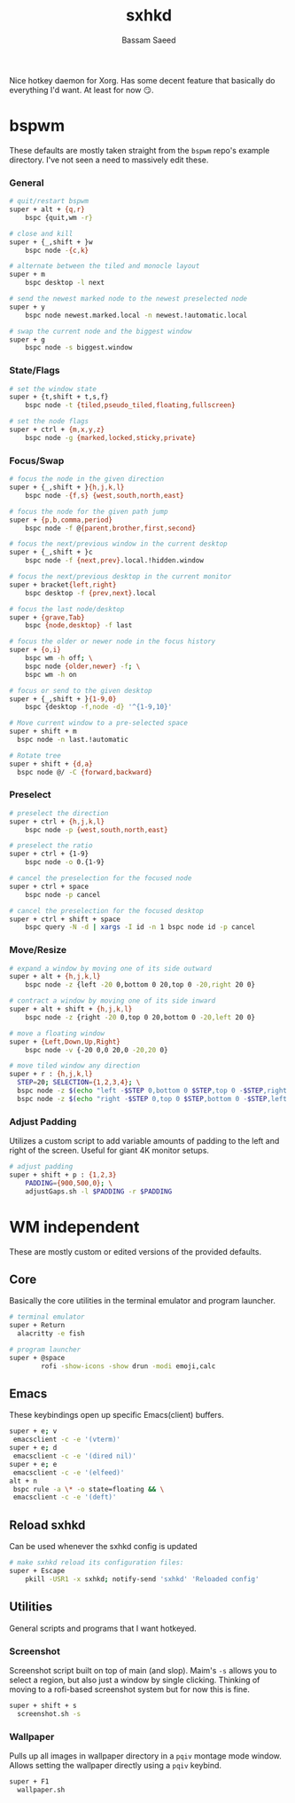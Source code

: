 #+TITLE: sxhkd
#+AUTHOR: Bassam Saeed
#+PROPERTY: header-args  :comments both
#+PROPERTY: header-args+ :mkdirp yes
#+PROPERTY: header-args+ :tangle ~/.config/sxhkd/sxhkdrc

Nice hotkey daemon for Xorg. Has some decent feature that basically do
everything I'd want. At least for now 😏.

* bspwm
  These defaults are mostly taken straight from the ~bspwm~ repo's
  example directory. I've not seen a need to massively edit these.
*** General
    #+begin_src bash
      # quit/restart bspwm
      super + alt + {q,r}
	      bspc {quit,wm -r}

      # close and kill
      super + {_,shift + }w
	      bspc node -{c,k}

      # alternate between the tiled and monocle layout
      super + m
	      bspc desktop -l next

      # send the newest marked node to the newest preselected node
      super + y
	      bspc node newest.marked.local -n newest.!automatic.local

      # swap the current node and the biggest window
      super + g
	      bspc node -s biggest.window
    #+end_src
*** State/Flags
    #+begin_src bash
      # set the window state
      super + {t,shift + t,s,f}
	      bspc node -t {tiled,pseudo_tiled,floating,fullscreen}

      # set the node flags
      super + ctrl + {m,x,y,z}
	      bspc node -g {marked,locked,sticky,private}
    #+end_src
*** Focus/Swap
    #+begin_src bash
      # focus the node in the given direction
      super + {_,shift + }{h,j,k,l}
	      bspc node -{f,s} {west,south,north,east}

      # focus the node for the given path jump
      super + {p,b,comma,period}
	      bspc node -f @{parent,brother,first,second}

      # focus the next/previous window in the current desktop
      super + {_,shift + }c
	      bspc node -f {next,prev}.local.!hidden.window

      # focus the next/previous desktop in the current monitor
      super + bracket{left,right}
	      bspc desktop -f {prev,next}.local

      # focus the last node/desktop
      super + {grave,Tab}
	      bspc {node,desktop} -f last

      # focus the older or newer node in the focus history
      super + {o,i}
	      bspc wm -h off; \
	      bspc node {older,newer} -f; \
	      bspc wm -h on

      # focus or send to the given desktop
      super + {_,shift + }{1-9,0}
	      bspc {desktop -f,node -d} '^{1-9,10}'

      # Move current window to a pre-selected space
      super + shift + m
	    bspc node -n last.!automatic

      # Rotate tree
      super + shift + {d,a}
	    bspc node @/ -C {forward,backward}
    #+end_src
*** Preselect
    #+begin_src bash
      # preselect the direction
      super + ctrl + {h,j,k,l}
	      bspc node -p {west,south,north,east}

      # preselect the ratio
      super + ctrl + {1-9}
	      bspc node -o 0.{1-9}

      # cancel the preselection for the focused node
      super + ctrl + space
	      bspc node -p cancel

      # cancel the preselection for the focused desktop
      super + ctrl + shift + space
	      bspc query -N -d | xargs -I id -n 1 bspc node id -p cancel
    #+end_src
*** Move/Resize
    #+begin_src bash
      # expand a window by moving one of its side outward
      super + alt + {h,j,k,l}
	      bspc node -z {left -20 0,bottom 0 20,top 0 -20,right 20 0}

      # contract a window by moving one of its side inward
      super + alt + shift + {h,j,k,l}
	      bspc node -z {right -20 0,top 0 20,bottom 0 -20,left 20 0}

      # move a floating window
      super + {Left,Down,Up,Right}
	      bspc node -v {-20 0,0 20,0 -20,20 0}

      # move tiled window any direction
      super + r : {h,j,k,l}
	    STEP=20; SELECTION={1,2,3,4}; \
	    bspc node -z $(echo "left -$STEP 0,bottom 0 $STEP,top 0 -$STEP,right $STEP 0" | cut -d',' -f$SELECTION) || \
	    bspc node -z $(echo "right -$STEP 0,top 0 $STEP,bottom 0 -$STEP,left $STEP 0" | cut -d',' -f$SELECTION)
    #+end_src
*** Adjust Padding
    Utilizes a custom script to add variable amounts of padding to the
    left and right of the screen. Useful for giant 4K monitor setups.

    #+begin_src bash
      # adjust padding
      super + shift + p : {1,2,3}
	      PADDING={900,500,0}; \
	      adjustGaps.sh -l $PADDING -r $PADDING
    #+end_src
* WM independent
  These are mostly custom or edited versions of the provided defaults.
** Core
   Basically the core utilities in the terminal emulator and program
   launcher.

   #+begin_src bash
     # terminal emulator
     super + Return
	   alacritty -e fish

     # program launcher
     super + @space
             rofi -show-icons -show drun -modi emoji,calc
   #+end_src
** Emacs
   These keybindings open up specific Emacs(client) buffers.

   #+begin_src bash
     super + e; v
	  emacsclient -c -e '(vterm)'
     super + e; d
	  emacsclient -c -e '(dired nil)'
     super + e; e
	  emacsclient -c -e '(elfeed)'
     alt + n
	  bspc rule -a \* -o state=floating && \
	  emacsclient -c -e '(deft)'
   #+end_src
** Reload sxhkd
   Can be used whenever the sxhkd config is updated

   #+begin_src bash
     # make sxhkd reload its configuration files:
     super + Escape
	     pkill -USR1 -x sxhkd; notify-send 'sxhkd' 'Reloaded config'
   #+end_src
** Utilities
   General scripts and programs that I want hotkeyed.
*** Screenshot
    Screenshot script built on top of main (and slop). Maim's ~-s~
    allows you to select a region, but also just a window by single
    clicking. Thinking of moving to a rofi-based screenshot system but
    for now this is fine.

    #+begin_src bash
      super + shift + s
	    screenshot.sh -s
    #+end_src
*** Wallpaper
    Pulls up all images in wallpaper directory in a ~pqiv~ montage mode
    window. Allows setting the wallpaper directly using a ~pqiv~
    keybind.

    #+begin_src bash
      super + F1
	    wallpaper.sh
    #+end_src
